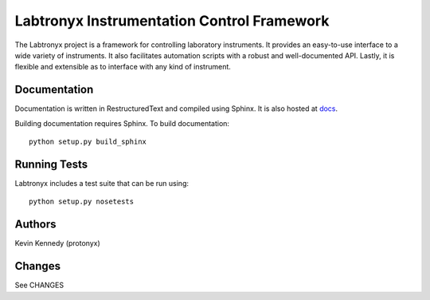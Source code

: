 Labtronyx Instrumentation Control Framework |build-status| |coverage| |codacy|
==============================================================================

The Labtronyx project is a framework for controlling laboratory instruments. It
provides an easy-to-use interface to a wide variety of instruments. It also 
facilitates automation scripts with a robust and well-documented API. Lastly,
it is flexible and extensible as to interface with any kind of instrument.

|license|

Documentation
-------------

Documentation is written in RestructuredText and compiled using Sphinx. It is also hosted at `docs`_.

.. _docs: http://labtronyx.readthedocs.org/en/latest/index.html

Building documentation requires Sphinx. To build documentation::

   python setup.py build_sphinx

Running Tests
-------------

Labtronyx includes a test suite that can be run using::

   python setup.py nosetests

Authors
-------

Kevin Kennedy (protonyx)

Changes
-------

See CHANGES

.. |build-status| image:: https://travis-ci.org/protonyx/labtronyx.svg?branch=master
   :target: https://travis-ci.org/protonyx/labtronyx
   :alt: Build status

.. |coverage| image:: https://coveralls.io/repos/protonyx/labtronyx/badge.svg?branch=master&service=github
   :target: https://coveralls.io/github/protonyx/labtronyx?branch=master
   :alt: Coveralls

.. |codacy| image:: https://www.codacy.com/project/badge/bd48cd184e04411395bae8362584cd6f
   :target: https://www.codacy.com/app/protonyx/labtronyx
   :alt: Codacy

.. |license| image:: https://img.shields.io/github/license/protonyx/labtronyx.svg
   :target: https://www.github.com/protonyx/labtronyx